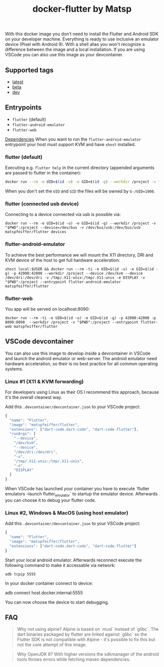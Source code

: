 #+TITLE: docker-flutter by Matsp

With this docker image you don't need to install the Flutter and Android SDK on your developer machine. Everything is ready to use inclusive an emulator device (Pixel with Android 9). With a shell alias you won't recognize a difference between the image and a local installation. If you are using VSCode you can also use this image as your devcontainer.

** Supported tags

- [[https://github.com/matsp/docker-flutter/blob/master/stable/Dockerfile][latest]]
- [[https://github.com/matsp/docker-flutter/tree/master/beta][beta]]
- [[https://github.com/matsp/docker-flutter/tree/master/dev][dev]]

** Entrypoints

- =flutter= (default)
- =flutter-android-emulator=
- =flutter-web=

_Dependencies_
When you want to run the =flutter-android-emulator= entrypoint your host must support KVM and have =xhost= installed.

*** flutter (default)
Executing e.g. =flutter help= in the current directory (appended arguments are passed to flutter in the container):

#+BEGIN_SRC bash
docker run --rm -e UID=$(id -u) -e GID=$(id -g) --workdir /project -v "$PWD":/project matspfeiffer/flutter help
#+END_SRC

When you don't set the =UID= and =GID= the files will be owned by =G-/UID=1000=.

*** flutter (connected usb device)
Connecting to a device connected via usb is possible via:

#+BEGIN_SRC shell
docker run --rm -e UID=$(id -u) -e GID=$(id -g) --workdir /project -v "$PWD":/project --device=/dev/bus -v /dev/bus/usb:/dev/bus/usb matspfeiffer/flutter devices
#+END_SRC

*** flutter-android-emulator
To achieve the best performance we will mount the X11 directory, DRI and KVM device of the host to get full hardware acceleration:

#+BEGIN_SRC shell
xhost local:$USER && docker run --rm -ti -e UID=$(id -u) -e GID=$(id -g) -p 42000:42000 --workdir /project --device /dev/kvm --device /dev/dri:/dev/dri -v /tmp/.X11-unix:/tmp/.X11-unix -e DISPLAY -v "$PWD":/project --entrypoint flutter-android-emulator  matspfeiffer/flutter
#+END_SRC

*** flutter-web
You app will be served on localhost:8090:

#+BEGIN_SRC shell
docker run --rm -ti -e UID=$(id -u) -e GID=$(id -g) -p 42000:42000 -p 8090:8090  --workdir /project -v "$PWD":/project --entrypoint flutter-web matspfeiffer/flutter
#+END_SRC

** VSCode devcontainer
You can also use this image to develop inside a devcontainer in VSCode and launch the android emulator or web-server. The android emulator need hardware acceleration, so their is no best practice for all common operating systems.

*** Linux #1 (X11 & KVM forwarding)
For developers using Linux as their OS I recommend this approach, because it's the overall cleanest way.

Add this =.devcontainer/devcontainer.json= to your VSCode project:

#+BEGIN_SRC js
{
  "name": "Flutter",
  "image": "matspfeiffer/flutter",
  "extensions": ["dart-code.dart-code", "dart-code.flutter"],
  "runArgs": [
    "--device",
    "/dev/kvm",
    "--device",
    "/dev/dri:/dev/dri",
    "-v",
    "/tmp/.X11-unix:/tmp/.X11-unix",
    "-e",
    "DISPLAY"
  ]
}
#+END_SRC

When VSCode has launched your container you have to execute `flutter emulators --launch flutter_emulator` to startup the emulator device. Afterwards you can choose it to debug your flutter code.

*** Linux #2, Windows & MacOS (using host emulator)
Add this =.devcontainer/devcontainer.json= to your VSCode project:

#+BEGIN_SRC js
{
  "name": "Flutter",
  "image": "matspfeiffer/flutter",
  "extensions": ["dart-code.dart-code", "dart-code.flutter"]
}
#+END_SRC

Start your local android emulator. Afterwards reconnect execute the following command to make it accessable via network:

#+BEGIN_SRC shell
adb tcpip 5555
#+END_SRC

In your docker container connect to device:

#+BEGIN_SRC shell
adb connect host.docker.internal:5555
#+_SRC

You can now choose the device to start debugging.

** FAQ

#+BEGIN_QUOTE
Why not using alpine?
Alpine is based on `musl` instead of `glibc`. The dart binaries packaged by flutter are linked against `glibc` so the Flutter SDK is not compatible with Alpine - it's possible to fix this but not the core attempt of this image.
#+END_QUOTE

#+BEGIN_QUOTE
Why OpenJDK 8?
With higher versions the sdkmanager of the android tools throws errors while fetching maven dependencies.
#+END_QUOTE
